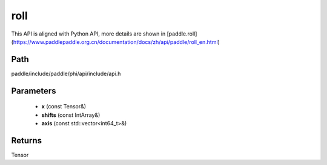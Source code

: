 .. _en_api_paddle_experimental_roll:

roll
-------------------------------

.. cpp:function:: Tensor roll ( const Tensor & x , const IntArray & shifts = { } , const std::vector<int64_t> & axis = { } ) ;


This API is aligned with Python API, more details are shown in [paddle.roll](https://www.paddlepaddle.org.cn/documentation/docs/zh/api/paddle/roll_en.html)

Path
:::::::::::::::::::::
paddle/include/paddle/phi/api/include/api.h

Parameters
:::::::::::::::::::::
	- **x** (const Tensor&)
	- **shifts** (const IntArray&)
	- **axis** (const std::vector<int64_t>&)

Returns
:::::::::::::::::::::
Tensor
